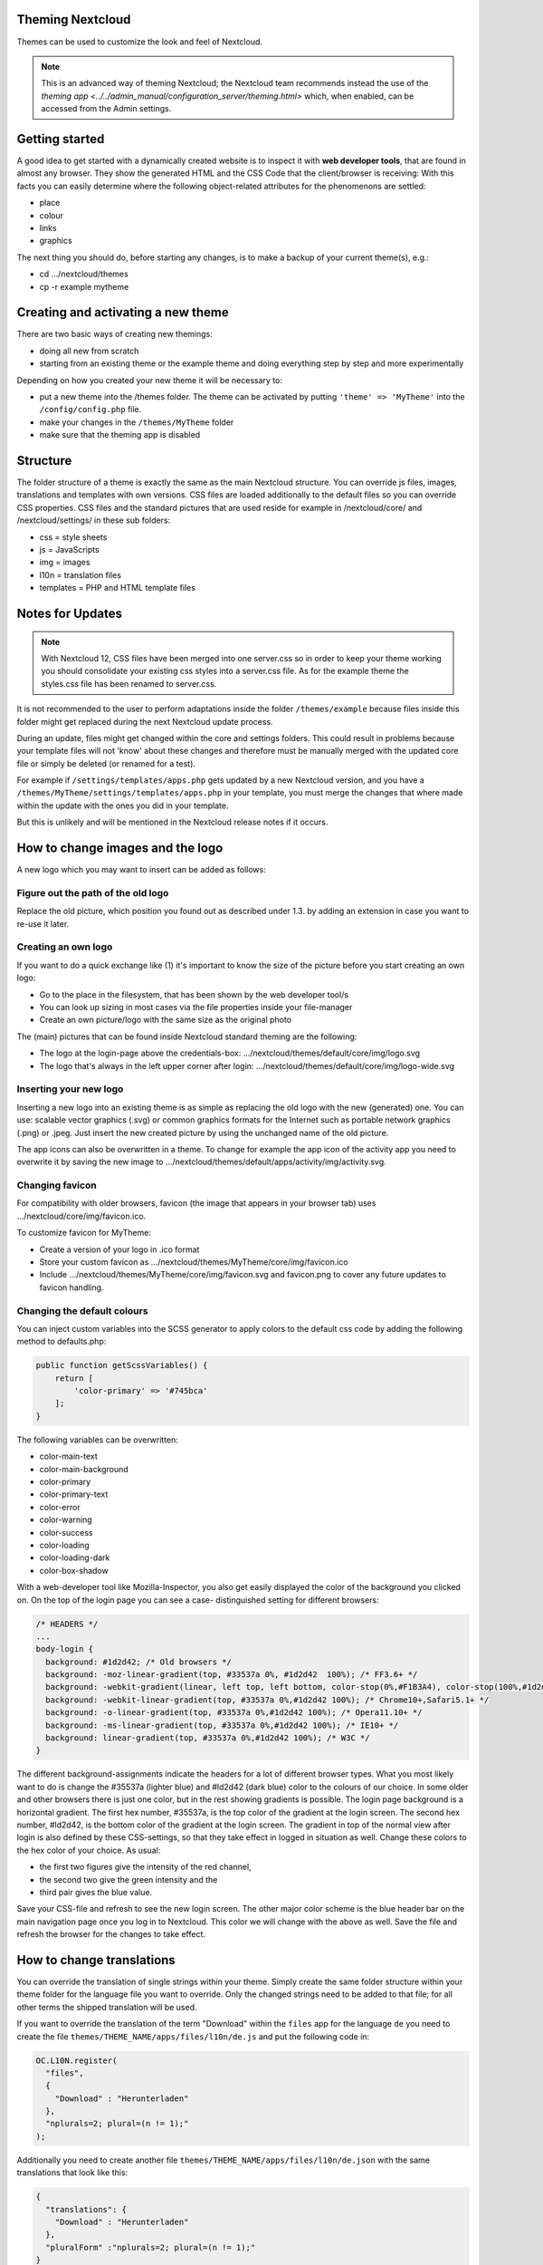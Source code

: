 Theming Nextcloud
=================
Themes can be used to customize the look and feel of Nextcloud.

.. note:: This is an advanced way of theming Nextcloud; the Nextcloud team recommends instead the use of the `theming app <../../admin_manual/configuration_server/theming.html>` which, when enabled, can be accessed from the Admin settings.

Getting started
===============
A good idea to get started with a dynamically created website is to inspect it with **web developer tools**, that are found in almost any browser. They show the generated HTML and the CSS Code that the client/browser is receiving:
With this facts you can easily determine where the following object-related attributes for the phenomenons are settled:

* place
* colour
* links
* graphics

The next thing you should do, before starting any changes, is to make a backup of your current theme(s), e.g.:

* cd …/nextcloud/themes
* cp -r example mytheme


Creating and activating a new theme
===================================
There are two basic ways of creating new themings:

* doing all new from scratch
* starting from an existing theme or the example theme and doing everything step by step and more experimentally

Depending on how you created your new theme it will be necessary to:

* put a new theme into the /themes folder. The theme can be activated by putting ``'theme' => 'MyTheme'`` into the ``/config/config.php`` file.
* make your changes in the ``/themes/MyTheme`` folder
* make sure that the theming app is disabled


Structure
=========
The folder structure of a theme is exactly the same as the main Nextcloud
structure. You can override js files, images, translations and templates with
own versions. CSS files are loaded additionally to the default files so you can
override CSS properties. CSS files and the standard pictures that are used reside
for example in /nextcloud/core/ and /nextcloud/settings/ in these sub folders:

* css = style sheets
* js = JavaScripts
* img = images
* l10n = translation files
* templates = PHP and HTML template files

.. _notes-for-updates:


Notes for Updates
=================

.. note:: With Nextcloud 12, CSS files have been merged into one server.css so in order to keep your theme working you should consolidate your existing css styles into a server.css file. As for the example theme the styles.css file has been renamed to server.css.

It is not recommended to the user to perform adaptations inside the
folder ``/themes/example`` because files inside this folder might get
replaced during the next Nextcloud update process.

During an update, files might get changed within the core and settings
folders. This could result in problems because your template files will
not 'know' about these changes and therefore must be manually merged with
the updated core file or simply be deleted (or renamed for a test).

For example if ``/settings/templates/apps.php`` gets updated by a new
Nextcloud version, and you have a ``/themes/MyTheme/settings/templates/apps.php``
in your template, you must merge the changes that where made within the update
with the ones you did in your template.

But this is unlikely and will be mentioned in the Nextcloud release notes if it occurs.


How to change images and the logo
=================================
A new logo which you may want to insert can be added as follows:

Figure out the path of the old logo
-----------------------------------
Replace the old picture, which position you found out as described under 1.3. by adding an extension in case you want to re-use it later.

Creating an own logo
--------------------
If you want to do a quick exchange like (1) it's important to know the size of the picture before you start creating an own logo:

* Go to the place in the filesystem, that has been shown by the web developer tool/s
* You can look up sizing in most cases via the file properties inside your file-manager
* Create an own picture/logo with the same size as the original photo

The (main) pictures that can be found inside Nextcloud standard theming are the following:

* The logo at the login-page above the credentials-box: 	        …/nextcloud/themes/default/core/img/logo.svg
* The logo that's always in the left upper corner after login:   …/nextcloud/themes/default/core/img/logo-wide.svg

Inserting your new logo
-----------------------
Inserting a new logo into an existing theme is as simple as replacing the old logo with the new (generated) one.
You can use: scalable vector graphics (.svg) or common graphics formats for the Internet such as portable network graphics (.png) or .jpeg.
Just insert the new created picture by using the unchanged name of the old picture.

The app icons can also be overwritten in a theme. To change for example the app icon of the activity app you need to overwrite it by saving the new image to …/nextcloud/themes/default/apps/activity/img/activity.svg.

Changing favicon
----------------
For compatibility with older browsers, favicon (the image that appears in your browser tab) uses .../nextcloud/core/img/favicon.ico.

To customize favicon for MyTheme:

* Create a version of your logo in .ico format
* Store your custom favicon as .../nextcloud/themes/MyTheme/core/img/favicon.ico
* Include .../nextcloud/themes/MyTheme/core/img/favicon.svg and favicon.png to cover any future updates to favicon handling.

Changing the default colours
----------------------------

You can inject custom variables into the SCSS generator to apply colors to the default css code by adding the following method to defaults.php:

.. code-block:: php

    public function getScssVariables() {
        return [
            'color-primary' => '#745bca'
        ];
    }


The following variables can be overwritten:

* color-main-text
* color-main-background
* color-primary
* color-primary-text
* color-error
* color-warning
* color-success
* color-loading
* color-loading-dark
* color-box-shadow

With a web-developer tool like Mozilla-Inspector, you also get easily displayed the color of the background you clicked on.
On the top of the login page you can see a case- distinguished setting for different browsers:

.. code-block:: css

  /* HEADERS */
  ...
  body-login {
    background: #1d2d42; /* Old browsers */
    background: -moz-linear-gradient(top, #33537a 0%, #1d2d42  100%); /* FF3.6+ */
    background: -webkit-gradient(linear, left top, left bottom, color-stop(0%,#F1B3A4), color-stop(100%,#1d2d42)); /* Chrome,Safari4+ */
    background: -webkit-linear-gradient(top, #33537a 0%,#1d2d42 100%); /* Chrome10+,Safari5.1+ */
    background: -o-linear-gradient(top, #33537a 0%,#1d2d42 100%); /* Opera11.10+ */
    background: -ms-linear-gradient(top, #33537a 0%,#1d2d42 100%); /* IE10+ */
    background: linear-gradient(top, #33537a 0%,#1d2d42 100%); /* W3C */
  }

The different background-assignments indicate the headers for a lot of different browser types. What you most likely want to do is change the #35537a (lighter blue) and #ld2d42 (dark blue) color to the colours of our choice. In some older and other browsers there is just one color, but in the rest showing gradients is possible.
The login page background is a horizontal gradient. The first hex number, #35537a, is the top color of the gradient at the login screen. The second hex number, #ld2d42, is the bottom color of the gradient at the login screen.
The gradient in top of the normal view after login is also defined by these CSS-settings, so that they take effect in logged in situation as well.
Change these colors to the hex color of your choice.
As usual:

* the first two figures give the intensity of the red channel,
* the second two give the green intensity and the
* third pair gives the blue value.

Save your CSS-file and refresh to see the new login screen.
The other major color scheme is the blue header bar on the main navigation page once you log in to Nextcloud.
This color we will change with the above as well.
Save the file and refresh the browser for the changes to take effect.


How to change translations
==========================
.. versionadded 8.0

You can override the translation of single strings within your theme. Simply
create the same folder structure within your theme folder for the language file
you want to override. Only the changed strings need to be added to that file; for
all other terms the shipped translation will be used.

If you want to override the translation of the term "Download" within the
``files`` app for the language ``de`` you need to create the file
``themes/THEME_NAME/apps/files/l10n/de.js`` and put the following code in:

.. code-block:: js

  OC.L10N.register(
    "files",
    {
      "Download" : "Herunterladen"
    },
    "nplurals=2; plural=(n != 1);"
  );

Additionally you need to create another file
``themes/THEME_NAME/apps/files/l10n/de.json`` with the same translations that
look like this:

.. code-block:: json

  {
    "translations": {
      "Download" : "Herunterladen"
    },
    "pluralForm" :"nplurals=2; plural=(n != 1);"
  }

Both files (``.js`` and ``.json``) are needed with the same translations,
because the first is needed to enable translations in the JavaScript code and
the second one is read by the PHP code and provides the data for translated
terms in there.

How to update custom mimetype icons
===================================

The following command is required to run after adding custom mimetype icons to your theme:

.. code-block:: bash

    sudo -u www-data php occ maintenance:mimetype:update-js


How to change names, slogans and URLs
=====================================
The Nextcloud theming allows a lot of the names that are shown on the web interface to be changed. It's also possible to change the URLs to the documentation or the Android/iOS apps.

This can be done with a file named ``defaults.php`` within the root of the theme. You can find it in the example theme (*/themes/example/defaults.php*). In there you need to specify a class named ``OC_Theme`` and need to implement the methods you want to overwrite:

.. code-block:: php

  class OC_Theme {
    public function getAndroidClientUrl() {
      return 'https://play.google.com/store/apps/details?id=com.nextcloud.client';
    }

    public function getName() {
      return 'Nextcloud';
    }
  }

Each method should return a string. Following methods are available:

* ``getAndroidClientUrl``
* ``getBaseUrl``
* ``getDocBaseUrl``
* ``getEntity``
* ``getName``
* ``getHTMLName``
* ``getiOSClientUrl``
* ``getiTunesAppId``
* ``getLogoClaim``
* ``getLongFooter``
* ``getMailHeaderColor``
* ``getSyncClientUrl``
* ``getTitle``
* ``getShortFooter``
* ``getSlogan``

.. note:: Only these methods are available in the templates, because we internally wrap around hardcoded method names.

One exception is the method ``buildDocLinkToKey`` which gets passed in a key as first parameter. For core we do something like this to build the documentation link:

.. code-block:: php

  public function buildDocLinkToKey($key) {
    return $this->getDocBaseUrl() . '/server/9.0/go.php?to=' . $key;
  }


Testing the new theme out
=========================
There are different options for doing so:

* If you're using a tool like the Inspector tools inside Mozilla, you can test out the CSS-Styles immediately inside the css-attributes, while looking at them.
* If you have a developing/testing server as described in 1. you can test out the effects in a real environment permanently.
